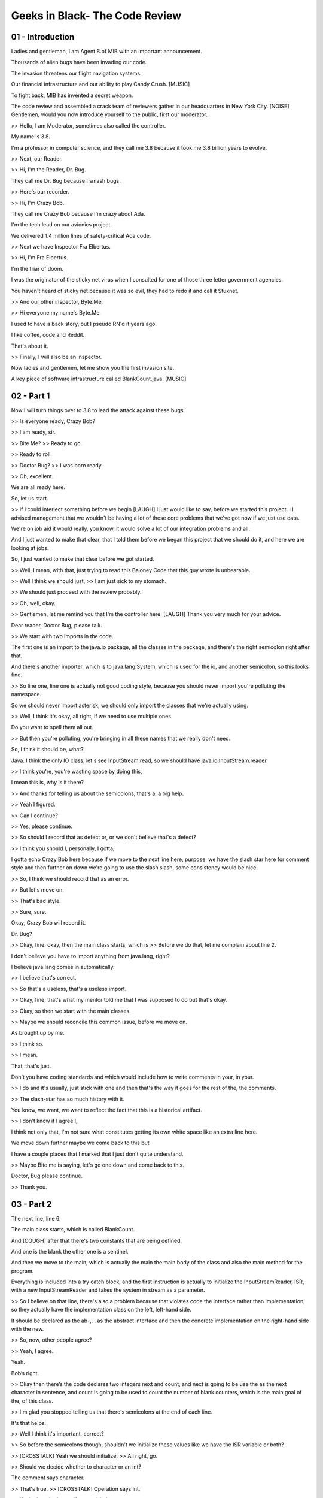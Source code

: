 .. title: Geeks in Black- The Code Review 
.. slug: Geeks in Black- The Code Review 
.. date: 2016-05-27 23:33:20 UTC-08:00
.. tags: notes, mathjax
.. category: 
.. link: 
.. description: 
.. type: text

===============================
Geeks in Black- The Code Review
===============================


01 - Introduction
-----------------

Ladies and gentleman, I am Agent B.of MIB with an important announcement.


Thousands of alien bugs have been invading our code.


The invasion threatens our flight navigation systems.


Our financial infrastructure and our ability to play Candy Crush. [MUSIC]


To fight back, MIB has invented a secret weapon.


The code review and assembled a crack team of reviewers gather in our headquarters in New York City. [NOISE] Gentlemen,
would you now introduce yourself to the public, first our moderator.


>> Hello, I am Moderator, sometimes also called the controller.


My name is 3.8.


I'm a professor in computer science, and they call me 3.8 because it took me 3.8 billion years to evolve.


>> Next, our Reader.


>> Hi, I'm the Reader, Dr. Bug.


They call me Dr. Bug because I smash bugs.


>> Here's our recorder.


>> Hi, I'm Crazy Bob.


They call me Crazy Bob because I'm crazy about Ada.


I'm the tech lead on our avionics project.


We delivered 1.4 million lines of safety-critical Ada code.


>> Next we have Inspector Fra Elbertus.


>> Hi, I'm Fra Elbertus.


I'm the friar of doom.


I was the originator of the sticky net virus when I consulted for one of those three letter government agencies.


You haven't heard of sticky net because it was so evil, they had to redo it and call it Stuxnet.


>> And our other inspector, Byte.Me.


>> Hi everyone my name's Byte.Me.


I used to have a back story, but I pseudo RN'd it years ago.


I like coffee, code and Reddit.


That's about it.


>> Finally, I will also be an inspector.


Now ladies and gentlemen, let me show you the first invasion site.


A key piece of software infrastructure called BlankCount.java. [MUSIC]


02 - Part 1
-----------

Now I will turn things over to 3.8 to lead the attack against these bugs.


>> Is everyone ready, Crazy Bob?


>> I am ready, sir.


>> Bite Me? >> Ready to go.


>> Ready to roll.


>> Doctor Bug? >> I was born ready.


>> Oh, excellent.


We are all ready here.


So, let us start.


>> If I could interject something before we begin [LAUGH] I just would like to say, before we started this project, I I
advised management that we wouldn't be having a lot of these core problems that we've got now if we just use data.


We're on job aid it would really, you know, it would solve a lot of our integration problems and all.


And I just wanted to make that clear, that I told them before we began this project that we should do it, and here we
are looking at jobs.


So, I just wanted to make that clear before we got started.


>> Well, I mean, with that, just trying to read this Baloney Code that this guy wrote is unbearable.


>> Well I think we should just, >> I am just sick to my stomach.


>> We should just proceed with the review probably.


>> Oh, well, okay.


>> Gentlemen, let me remind you that I'm the controller here. [LAUGH] Thank you very much for your advice.


Dear reader, Doctor Bug, please talk.


>> We start with two imports in the code.


The first one is an import to the java.io package, all the classes in the package, and there's the right semicolon right
after that.


And there's another importer, which is to java.lang.System, which is used for the io, and another semicolon, so this
looks fine.


>> So line one, line one is actually not good coding style, because you should never import you're polluting the
namespace.


So we should never import asterisk, we should only import the classes that we're actually using.


>> Well, I think it's okay, all right, if we need to use multiple ones.


Do you want to spell them all out.


>> But then you're polluting, you're bringing in all these names that we really don't need.


So, I think it should be, what?


Java. I think the only IO class, let's see InputStream.read, so we should have java.io.InputStream.reader.


>> I think you're, you're wasting space by doing this,


I mean this is, why is it there?


>> And thanks for telling us about the semicolons, that's a, a big help.


>> Yeah I figured.


>> Can I continue?


>> Yes, please continue.


>> So should I record that as defect or, or we don't believe that's a defect?


>> I think you should I, personally, I gotta,


I gotta echo Crazy Bob here because if we move to the next line here, purpose, we have the slash star here for comment
style and then further on down we're going to use the slash slash, some consistency would be nice.


>> So, I think we should record that as an error.


>> But let's move on.


>> That's bad style.


>> Sure, sure.


Okay, Crazy Bob will record it.


Dr. Bug?


>> Okay, fine. okay, then the main class starts, which is >> Before we do that, let me complain about line 2.


I don't believe you have to import anything from java.lang, right?


I believe java.lang comes in automatically.


>> I believe that's correct.


>> So that's a useless, that's a useless import.


>> Okay, fine, that's what my mentor told me that I was supposed to do but that's okay.


>> Okay, so then we start with the main classes.


>> Maybe we should reconcile this common issue, before we move on.


As brought up by me.


>> I think so.


>> I mean.


That, that's just.


Don't you have coding standards and which would include how to write comments in your, in your.


>> I do and it's usually, just stick with one and then that's the way it goes for the rest of the, the comments.


>> The slash-star has so much history with it.


You know, we want, we want to reflect the fact that this is a historical artifact.


>> I don't know if I agree I,


I think not only that, I'm not sure what constitutes getting its own white space like an extra line here.


We move down further maybe we come back to this but


I have a couple places that I marked that I just don't quite understand.


>> Maybe Bite me is saying, let's go one down and come back to this.


Doctor, Bug please continue.


>> Thank you.


03 - Part 2
-----------

The next line, line 6.


The main class starts, which is called BlankCount.


And [COUGH] after that there's two constants that are being defined.


And one is the blank the other one is a sentinel.


And then we move to the main, which is actually the main the main body of the class and also the main method for the
program.


Everything is included into a try catch block, and the first instruction is actually to initialize the
InputStreamReader, ISR, with a new InputStreamReader and takes the system in stream as a parameter.


>> So I believe on that line, there's also a problem because that violates code the interface rather than
implementation, so they actually have the implementation class on the left, left-hand side.


It should be declared as the ab-,. . as the abstract interface and then the concrete implementation on the right-hand
side with the new.


>> So, now, other people agree?


>> Yeah, I agree.


Yeah.


Bob’s right.


>> Okay then there’s the code declares two integers next and count, and next is going to be use the as the next
character in sentence, and count is going to be used to count the number of blank counters, which is the main goal of
the, of this class.


>> I'm glad you stopped telling us that there's semicolons at the end of each line.


It's that helps.


>> Well I think it's important, correct?


>> So before the semicolons though, shouldn't we initialize these values like we have the ISR variable or both?


>> [CROSSTALK] Yeah we should initialize. >> All right, go.


>> Should we decide whether to character or an int?


The comment says character.


>> That's true. >> [CROSSTALK] Operation says int.


>> Yeah, that, that's excellent to pick that up.


>> Yeah. >> That's that comment problem again.


If you'd done slash star, maybe you would had written it right the first time.


>> Should, should we go for comments on the right side of the?


Or should we put them above?


If they get their own line, maybe it'd help us read it better.


I don't know. I, this is, this is going back to, to line four up above.


I, I don't, I'm not quite sure when we, when we want them beside the code, when we want them above the code?


>> Well, there is nothing in the standard that we use in the company, but that's fine.


I mean, if you want to pick a, you know, a way to do it >> We could make a standard.


>> [CROSSTALK] That's fine. We can make a standard.


>> We can make a standard right now.


>> I'd like a standard, yeah, mm-hm.


>> So what's, what's the standard?


We going to go slash, slash all the way or slash star?


Slash star seems a little more robust.


We can, you know?


You don't have to use as many slash slashes.


Javadocs uses slash star kind of, that kind of structure when you do.


>> I thought it was kind of old fashioned but that's okay.


We can use slash star. >> What's wrong with old fashioned? [LAUGH]. >> [LAUGH].


>> Okay, Dr. Bud continue please.


04 - Part 3
-----------

Okay let me get back to where I was.


Okay, so we declared the two variables, and then there's two print lines the first one >> Excuse me did, did the
recorder correct the comments?


To make, make note of the errors in the comments that, that >> Slash asterisk should our new standard coding as well.


>> Yeah these easier being pointed out, that we should be, it's said that they're characters but they were declared as
integers.


>> For int next, it says next character is that it?


>> Yeah. >> Put a line through.


>> The implication is that you're confused about characters versus integers.


>> Mm-hm, even though the representation was also signed.


>> Okay so as I was saying there is two print statement, the first one prints to the user, enter a sentence ending with
a period, and the second one says, follow each character buy a return.


>> We have a typo.


>> Yeah, I guess, buy should not really be buy, >> And also probably, follow, should be capitalized, right?


I mean it's a separate sentence so you're trying to [COUGH] write it as a sentence.


>> Or it should be all on one line, because you're, you're breaking at interest and it's ending with a period oh, okay,
I see.


>> But it also, it's interesting,


Interest in it is ending with a period doesn't have a delimiter at the end where it's follow each character by a return
does have a delimiter.


>> Should that be, have a colon there?


>> It seems like we're really getting stuck on minor details.


>> I think so too, let's move on, let's move on back to Dr.


Bug, please continue.


>> So a character is, misspelled.


>> It's charcter.


>> Just making, I think it's making for bad user experience, we don't, we don't, you know >> Yeah, actually I think I
was just copy and paste in here from someone elses code, but that's fine.


Yeah, I think it's. [LAUGH] >> Is that what we do now?


Is we copy, copy from other people's [CROSSTALK].


>> Well, it's just this, you know?


This was [CROSSTALK].


>> Whose was it that we copied from?


>> It was part of a log, I mean, I think it was actually Crazy Bob's code, but [LAUGH] I could be wrong.


>> It wasn't my code because it's not in native. [LAUGH] >> Yeah. >> It was a native piece of code.


>> In fact, if we could just back go back and revisit, 13 and


14, you know, this initialization problem wouldn't even be occurring because you can't have uninitialized data in aid.


So if we'd actually done what we said, what I said originally, we wouldn't be having these problems.


>> You, you're absolutely right, I forgot about that.


Crazy Bob bring, brings up some excellent points, about this lousy code we're looking at.


>> I have to say, actually, I'm pretty sure that in Java, when you declare a lock of variable like this, it gets
initialized automatically to zero.


But I might be wrong.


>> That's the instance variables that are initialized, and the local variables are not initialized.


>> Okay, maybe I'm wrong then >> Even if there are automatically initialized, good code behavior would be that you
actually initialize them so everybody doesn't have to remember whether it works or not.


>> Well, just, you know, I was used to developing data, so that's reality.


>> Yeah [LAUGH].


>> Okay, let us continue Dr. Bug.


05 - Part 4
-----------

>> Okay, so after this there's a next gets the first character in the string using the read method.


Also in this case, suitably followed by a semicolon.


I hope that makes you happy.


>> Oh, I'm very happy with that.


>> That's great. And and then we print line in which we print this character that we just read.


>> Okay, so, for, for 19 should we?


This extra white space around next.


This kind of goes back to, to line ten where we have some extra white space between the two brackets for, for the
string.


Is there a, what do you want to do there?


We, we always want to have pad space around the functions, or the arguments into the function?


>> Yeah, I guess that's something the editor data, that's not much fine with, you know, doing it with all the spaces.


>> It's not consistent. [CROSSTALK]. >> Again, we need to have a standard of some kind.


>> I think so. >> It's obvious you don't have any kind of coding standards.


>> Yes. [CROSSTALK]. >> Most of this is copied code. [CROSSTALK].


>> Yeah, it was copy and paste.


So, so a hodgepodge of, of different styles.


>> So, this old one is kind of no, no empty spaces around those variables.


>> And the no copying of code from, from random forums online.


That might be a good idea.


>> Is that okay Dr. Bug from now onwards?


>> Isn't that, doesn't that mean we're going to have to re-code stuff that we might save energy by copying?


>> Well maybe if as long we're copying internal code that has the, the standard, the standard applies.


Maybe we need to write something that's a standard checker for our internal use on it.


>> [INAUDIBLE] Dr. Bug? >> Okay, so after this we enter into a while loop with the given condition.


And the, at that point once we get into the while looper we check if the next character that we read is a blank.


>> Actually, we have a problem here, we should be stopping when the next doesn't equal the sentinel, otherwise we're
just stopping maybe immediately.


Do we ever enter this loop?


>> Unless the first character is the [INAUDIBLE].


>> Our count, our count will be zero.


We're not going to count the blanks if we, because we want to stopiat a period, correct?


We're going to read the number of blanks in a sentence and stop.


At least that's how I'm reading it.


>> Oh, oh yeah sorry about that one.


Yeah I was coding in a hurry.


I'm sorry and it's yeah, you, you're right.


This should be the, the while next is not a sentinel.


And I, yeah and I have to apologize, because I kind of came through that when I was going through.


I should have looked at that more carefully while doing the reading.


>> Or maybe you just copied somebody's while loop and didn't even bother to check what it was about.


>> Well, in this case I think it's actually my fault so, sorry about that.


>> Oh. >> Cannot blame everything.


>> We're so happy you apologized.


>> Cannot blame everything on Bob.


>> If we could just for a second revisit every other thing we've talked about previously.


I just so, I'm supposed to be recording the severity, so


I assume all the severity of everything up til just now is minor.


Is everybody good?


And this is our first really major severity.


>> That sounds reasonable.


>> Defect. >> Mm-hm.


>> What are our severity levels?


>> Well, according to our little log here, we only have major and minors.


>> Okay. >> [LAUGH] >> So then, yeah, I would agree with that.


I, some, some of the things that were tried to put in between but we don't have an in between, so I think you've got it
right.


It's the best we can do with what we've got.


06 - Part 5
-----------

So then, I guess you know, this, there is a bug there definitely.


And then if next is equal to blank which is the character we want to count the count is incremented using the plus, plus
operator. [COUGH] Then we read the next character again using the read. function, the read method on on the stream.


And then it would print the character that we just read.


>> Should we really be printing all these characters on a new line every time?


Or do we want the sentence to actually look like the characters are one after another in a sentence?


>> You have to say that was not specified.


So I made that decision but.


It didn't sound like a very good decision.


I mean, you think you're going to have this, [LAUGH] this line of characters, vertical line of characters coming out
that you, then it's difficult for you to check if the sentence that I put in, that was the sentence, try to figure out
you know, if it actually caught them all and, and, and- [CROSSTALK].


>> Kind of drives-


>> Right now it's a vertical line of integers, it's not even characters.


>> Yeah, that's true.


>> So, it's-


>> Even worse.


>> Right. >> Yeah, you're right, okay.


Okay, okay, that's fine.


I didn't realize that, that was going to be printed as an integer.


You're probably right.


And so it should be really printed as a character. [CROSSTALK].


>> You didn't realize.


I mean, you never even ran your code once on your test.


>> I did run it I just, the input wasn't just that.


>> It's like students who appear in science class.


It just compile it doesn't work.


>> I mean, this is one of the advantages of- [CROSSTALK]. [LAUGH].


>> This is actually, you know, one of the advantages of inspection.


I mean, this code, is could just, part of a larger piece of code and so we're just reading it right now and didn't
really. [COUGH]. >> Go through a serious testing phase.


Yeah, I compiled. [COUGH].


>> To make sure there were no syntactic errors.


>> We can continue from here.


>> We can continue.


Thank you. [COUGH] Okay, so at this point-


>> We're going to get bite me to go see if he can compile it and see if it even compiles.


I'm not even sure if it compiled yet.


>> Well, it may have of compiled.


I can't remember.


The last time I checked I know it didn't work.


It didn't give us what we wanted.


>> It does compile though.


I mean I'm positive about that.


>> Okay, okay.


07 - Part 6
-----------

Okay. So now at this point that we exit from the loop, which means that we encounter the sentinel which is the, marks
the end of the, of the sentence. [CROSSTALK]. >> Are we guaranteed to exit?


>> Well-


>> You know, we'll, w'll have to fix the condition that we identified.


>> But assuming that we, we fixed it, what happens if last character is not a sentinel?


>> Well, we tell the user, right, that he should follow, that he should enter sentence, end it with the period.


>> That's right, the user are always right.


>> With their responsibility, right?


You have to take care of all the possibilities here.


>> Well, as you might recall on a keyboard and a computer, the period and the comma are right next to each other, and
frequently people punch the wrong one.


It's called a slip in, in the cognitive world, and they put a comma in and then this thing loops forever.


>> I was thinking, in fact, if there was an enda file without a, without a sentinel at the end.


>> Even better.


>> Yeah, I guess then what we'll get, an exception exit, right, and catching the exceptions, so.


>> Without printing anything out?


>> Well, you know, the, the user will figure out that they did wrong.


We gave them instructions.


I mean, I don't know.


If we want to account for all the possible behaviors, sure, I mean, just you know, let's agree to do that.


>> Hey, listen son, this is Aviaonic software we're building here and that means planes crash if we can't-


>> Sure. >> Characters in a sentence.


>> That's fine.


You've kind of been on my back the whole time, but that's fine.


I mean if, if you think we should account for the, for this thing.


We'll, we'll account for that.


Do you want to mark it down as as a problem?


>> We might send-


>> Crazy Bob, if you don't mind.


>> Maybe we need to send this guy back to the IT department.


>> I think we have read the point.


I think we have read the point.


Doctor Bug gets the point, right Doctor Bug?


>> Yeah. I, I get the point.


Yeah. There's no need to kind of reiterate every time like three or four times but, anyways.


Okay so where were, was I


08 - Part 7
-----------

Okay, we exit the loop and, well, I'll take into account, I guess, if there is a point or if there's not a period at the
end we might have an exception, we'll take that into account.


Then the, the code brings a new line, and then-


>> But for, for, for the 31, 31, the commenter, are we assuming that we were going to search something here with the,
the use of the word assert or is that just, is that a,-


Well I know it was more like a note for myself that the count is a a blanks because that is the conditions that should
be verified here,


I mean I might, may make that into an assert later on.


>> Weren't you for my own edification an amazing, these one, two, three, four, Four print lines in a row, tell me what
you're expecting to see coming out of each of those.


>> I'm just expecting to see well, some white space.


>> That's about it.


So the first one will be a blank plane.


>> Yeah. Just, you know, to kind of put some distance between the list of.


>> Okay, then the second one will.


>> Let's just say the number of blank.


>> Is.


>> Is, blanks is and then print the number of blanks.


>> Should be printing to a count.


>> Yeah, no, you're right, it should.


As I said, I mean, I was kind of kind of writing this in a hurry, and yeah, this should be, this should be count.


>> And, it would be on the next line.


>> Mm-hm. >> And, it would be on the next-


>> It won't be width contiguous with the text.


>> Yeah.


>> Well hold up that, that's [CROSSTALK].


>> No, actually no. [INAUDIBLE] >> Oh, I'm sorry, print.


>> [CROSSTALK] Couldn't we just combine all these into one. [CROSSTALK].


>> Yeah, I should probably, yeah. [CROSSTALK].


>> Couldn't we just combine all four of these into one? [INAUDIBLE].


>> Sure, we could use, you know, slash n and then, is slash n is >> Slash n.


>> [CROSSTALK].


>> Sure, yeah, we could use slash n.


Is that allowed in the kind of code standard that we use?


>> You just told me there weren't any standards and so, yeah.


>> This is just a little amusing.


>> [CROSSTALK] much of, yeah.


Mm-hm.


>> Okay, so this can be connected, concatenated in one line, maybe, I thought that this was going to improve
readability, but that's >> We don't have to use that.


>> Maybe that's not, that's not the case.


>> The other side of this, this paper.


>> We have an extra log sheet.


>> You going to run out of room?


>> I got it. >> Okay, because,-


>> I anticipated ahead that we would have many defects.


>> Well, obviously, that's been the case.


>> Maybe you're being too picky, but fine.


>> It looks like dogs barks, repetition precedes it. [LAUGH]. >> Well let's continue for now.


09 - Part 8
-----------

>> Do we mentioned that line 34 prints the wrong?


>> Yeah. >> It prints that. [CROSSTALK] Prints next to the [INAUDIBLE]. >> Yeah.


>> Yeah. >> Sorry. >> You need to make a note of that, though.


>> Can we put? >> Who's checking the the recorder?


>> [CROSSTALK] Crazy Bob. [INAUDIBLE] here?


Major, major, our majors are what we had the not equal to sentinel.


That needs to change.


>> Right. >> We're not checking for a period or have the exception.


>> We're printing every character on new line as an int.


>> Okay, that's pretty good.


>> There's questions about whether the loop even terminates in the network between the wrong variable.


>> Okay. I shouldn't catch, can, are we going to, you know, catch beyond its own line or catch comes after, you know,
on, on line 36 there.


Should, should we, is there, do we want to talk about a standard for that?


>> I personally like this style.


I mean, the, I think this is the, the new style or whatever.


I like this line.


This where the, the opening curly brace is on the same line and then the close curly brace on [INAUDIBLE].


>> Actually, Crazy Bob and I talked about that a lot and we thought that, that was a, a nice way to put the code.


And again, we wanted to define the standards as different we can do it in [INAUDIBLE].


>> Guess that mix-up coding were discussed between the two of you.


>> Just [INAUDIBLE].


>> That's interesting.


Well, we named-


>> We were talking about how ADA, you know, ADA doesn't even use these curly braces.


I mean, you, we could begins and ends and then it's really clear exactly where these blocks are beginning and ending.


We wouldn't having all these crazy Java problems that we've got.


>> Which you know Crazy Bob.


It's from pre-Civil War era.


So.


>> Yeah. >> We, you, you need, need to be careful when you listen to him.


You know, one thing that's bothering me.


I keep looking at this thing, is that here's a piece of code, you're claiming that you read it.


But there's no header in this code that says, you know, this is a Doctor Bug's code, the revision of the code.


Any of that kind of information, which is typical in, in software engineering, and we know who's it is, how it's
revised.


If other people been making new versions of it, we know who they are, what the dates of, of, of each revision, original
development art, et cetera.


None of that is in here.


>> So that ten years from now the maintainers can call you up in the middle of the night and, and ask you what you were
thinking?


>> Could the number of bugs in this code is clear- [CROSSTALK]. >> Right, no Java down here.


>> In this case it might be appropriate if you also put the sources of the different places you visited [INAUDIBLE] copy
and pasted code.


That might be.


>> Okay, that was just a minor.


I mean I really copy a coupled of things, not too much.


>> [CROSSTALK] Oh. Okay.


>> But that's sure.


I mean I, I-


>> Like the while statement that's incorrect.


>> Mm-hm.


Yeah. >> Yeah. >> Well, I think I told you before that the while statement is actually my mistake. [CROSSTALK].


>> The point has been made, very good to talk about continuity.


>> Okay.


So, at this point yeah.


That the cases.


>> We're going back to line 36,


I believe it's improper to catch just a generic conception.


You're supposed to catch the most specific catch you're actually expecting.


>> Generic catching, catching generic conceptions is just catching generic conceptions.


That's just to cover your behind kind of thing.


>> Yeah.


>> [CROSSTALK] Actually trying to catch IO exceptions.


I believe there should be IO exception to the rule. [COUGH]. >> Yeah I was just trying to be comprehensive, because you
know, this way an exception that happens will be caught.


>> Sure. >> We need an exit-able system without printing anything is also really bad.


I mean, we should be writing to the logger.


>> In the case of where the exception was raised.


>> Yeah, in the case where the exception was raised.


I'd call that, definitely, a major.


Both of them.


I don't know if my colleagues agree with that or not.


>> So, we need to catch specific, and then have a generic catch that follows?


Is that what we're saying?


>> We just catch the ones we were actually expecting.


>> What about the ones that we don't expect?


We're not, we won't get any information about those will we?


>> Well you know if we were using eta they have a catch all at the end that we could always. [CROSSTALK]. >> There. >>
Well enough with this eta stuff.


>> [LAUGH]. >> I think we are using Java and so we'll have to deal with that.


Again I think we should make that also part of the quoting standards.


10 - Part 9
-----------

Are we debugging code here or are we building coding standards?


Are we building coding standards or debugging code?


>> I dunno. It seems to me that I'm being blamed on a lot of things, that just you know, depending on the fact of having
a standard or not but it's [INAUDIBLE].


>> Research says building standards significantly reduces the number of errors in software.


And so, we should.


Make a note that there are no standards existing in this group, and that they ought to be done.


Here's some suggestions, but that's a bigger problem than what we're addressing here.


>> [COUGH] While you're starting it, let's continue it Doctor Vaughn.


>> At this point we just you know, there's just brackets to c lose catch statement And then the method, and then the
classes, and then that's it, the codings.


>> What is the exit status if everything runs correctly?


>> Oh, it just says it's fine.


>> Shouldn't we be setting an exit status of zero.


>> I think that's probably by default or something.


>> Is it? I don't know, I'm not so sure.


>> I don't know I thought it was by default.


That's what told me.


>> Yeah, but- [CROSSTALK]. >> That was for in our job.


So, you have to be. [LAUGH].


>> Well, while we're [COUGH] mention printing to a log.


Shouldn't we, for the, when we're printing the characters in the while loop.


Shouldn't that, isn't that debug information.


Does the user even need to see that?


They just really need to see the count, right?


Shall we be worried about what's being print to kind of the logger and then what's printed to standard out?


>> Well, I see that you're kind of changing the specs on me but yeah.


If there has to be a logger then yeah the model will have to change.


>> Well, it says right here, the purpose.


Count the number of blanks in a sentence.


>> Right, I know. >> It doesn't say a purpose.


Write out all of the things.


>> Hm. >> You know, as you're going along.


>> So is the comment wrong or the spec wrong?


>> Well, it's a, that's an excellent question.


I would say that the I believed what I read there.


But I could be incorrect.


>> Yeah, that's the spec I got.


>> Since this is a program without a specification.


I think he just invented it, you know, just. [CROSSTALK] So he said I need to do this.


He said, okay I can do that. [CROSSTALK] I can copy code from various places and hack this thing together.


>> This way it was nice for the users to see what [INAUDIBLE] but it doesn't have to be the case.


>> I don't know what kind of users you've been around.


>> Oh, you know, users that can put a period at the end of the sentence. [CROSSTALK].


We did and Dr. Bug, anything else for this?


>> That's sound perfectly good.


11 - Summary
------------

Crazy Bob will you please summarize all the bugs have you found?


>> All right. So, I'll read.


I'll read basically the type, the severity, the location and then the description.


So, this was wrong.


Minor, line one, don't import asterisk.


Wrong, minor, line two, useless import or useless import of .java.lang.


Stylistic minor, line 12.


Program to interfaces not implementations.


Missing minor.


Lines 13 and 14, no initialization of variables.


Stylistic minor 13 and 14 integer versus character.


Style minor lines four, seven and eight.


We discussed all about our standard coding style and comments should be slash, slash asterisk.


>> No, shouldn't.


>> I'm sorry. >> I kind of agree with said that we should go with, maybe, a minor plus plus or some kind of other
severity.


If, if styling is, is important as we kind of talked about maybe that should be somewhere between major and minor.


>> Okay.


Okay. >> Really need to crack down on that.


Make sure that one just doesn't get washed away.


>> Yeah.


>> And also before you go to the next one Crazy Bob, please read the meaning of the redispositions again.


So the first one is what?


The first one is the line number.


The second sources.


>> Yeah. >> So our line numbers are four, seven and eight.


That's where the comments were.


>> No, I wasn't being clear.


>> On the form?


>> They're on the forum.


>> Oh first, oh this one.


This is just the number.


>> Okay. >> Like consecutive number.


>> All right.


>> Of the defect that we found.


Then the type, so there's missing, wrong, extra usability, performance, style, clarity or question.


And then there's the severity, either major minor, and then we can add plus plusses, or minus minuses if you'd like.


And then it'll locate the actual line number of the code.


So then we have style minor line 16.


Follow should be in capital letters.


And character was misspelled and buy was misspelled.


And then stylistic minor line 19 inconsistent space in white space around, and then we talked again about needing a some
kind of coding standard for white space. then, wrong major plus.


On line 20 the equal equal should be not equal per our loop condition.


Then wrong again, major lines 19 and


28, we're printing every character on a new line as an integer.


Then stylistic major line 20.


We had a question about whether this loop ever even terminates, and we should be checking for some kind of enda file.


Stylistic minor line 31.


The assert comment is confusing.


Stylistic minor lines 32 through 35.


We should catonate all that system out into one line. [COUGH] Then wrong implementation major line 34.


We're printing the wrong variable.


Style again, minor everywhere is our brace placement standard.


We need to come up with something, some kind of standard.


>> Mine are plus plus maybe I don't know.


>> Then another plus plus.


>> And then style minor everywhere, there's no java.doc author tags or any other information on the code.


Stylistic major line 36, we should catch specific exceptions rather than generic exception.


Stylistic major, line 37, we should log exceptions instead of just exiting immediately.


Stylistic, again major, line 39, we need an exit status on our success.


Stylistic minor, lines 19 and


28, we should not be printing debug information to the console.


And then I added another important one that I think is important, major everywhere our implementation should've been in
Ada.


>> Oh, that's a minority report.


>> [LAUGH] Very good.


>> So, I think the code passes, right?


>> Thank you team.


I can certainly breathe easier now that we have squashed these bugs.


Ladies and gentlemen, I'm afraid I'm going to have to neuralize you to protect the identities of our team members.
[MUSIC] [SOUND]


12 - Credits
------------

